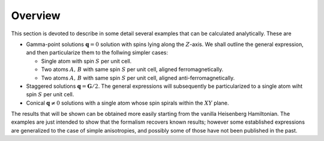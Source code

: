 .. _user-guide_methods_examples_explanation:

********
Overview
********

This section is devoted to describe in some detail several examples that can be
calculated analytically. These are

* Gamma-point solutions :math:`\boldsymbol{q}=0` solution with spins lying along the :math:`Z`-axis.
  We shall outline the general expression, and then particularize them to the
  follwing simpler cases:

  * Single atom with spin :math:`S` per unit cell.
  * Two atoms :math:`A,\, B` with same spin :math:`S` per unit cell, aligned ferromagnetically.
  * Two atoms :math:`A,\, B` with same spin :math:`S` per unit cell, aligned anti-ferromagnetically.

* Staggered solutions :math:`\boldsymbol{q}=\boldsymbol{G}/2`. The general expressions will subsequently
  be particularized to a single atom wiht spin :math:`S` per unit cell.

* Conical :math:`\boldsymbol{q}\ne 0` solutions with a single atom whose spin spirals within the
  :math:`XY` plane.

The results that will be shown can be obtained more easily starting from the vanilla Heisenberg Hamiltonian.
The examples are just intended to show that the formalism recovers known results; however some established
expressions are generalized to the case of simple anisotropies, and possibly some of those have not been
published in  the past.
